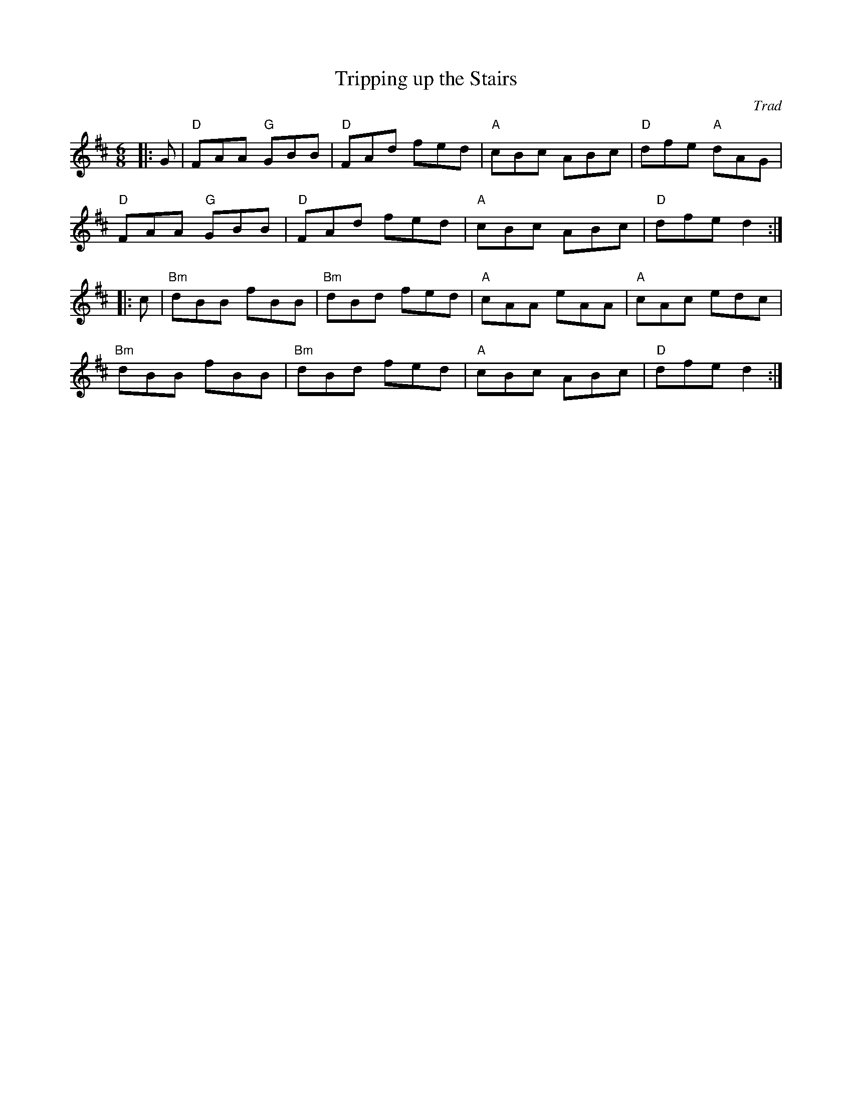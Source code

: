 X: 1
T: Tripping up the Stairs
C: Trad
R: Jig
M: 6/8
L: 1/8
K: Dmaj
Z: ABC transcription by Verge Roller
r: 32
|: G | "D" FAA "G" GBB | "D" FAd fed | "A" cBc ABc | "D" dfe "A" dAG |
"D" FAA "G" GBB | "D" FAd fed | "A" cBc ABc | "D" dfe d2  :|
|: c | "Bm" dBB fBB | "Bm" dBd fed | "A" cAA eAA | "A" cAc edc |
"Bm" dBB fBB | "Bm" dBd fed | "A" cBc ABc | "D" dfe d2 :|
